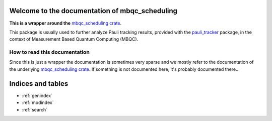 Welcome to the documentation of mbqc_scheduling
===============================================

**This is a wrapper around the** `mbqc_scheduling crate`_.

This package is usually used to further analyze Pauli tracking results, provided with the
`pauli_tracker`_ package, in the context of Measurement Based Quantum Computing (MBQC).

How to read this documentation
------------------------------

Since this is just a wrapper the documentation is sometimes very sparse and we mostly
refer to the documentation of the underlying `mbqc_scheduling crate`_. If something is not
documented here, it's probably documented there..


.. _mbqc_scheduling crate:
   https://github.com/taeruh/mbqc_scheduling/blob/main/mbqc_scheduling
.. _pauli_tracker:
   https://github.com/taeruh/pauli_tracker/tree/main/python_lib#readme

.. autosummary::
   :toctree: _autosummary
   :template: custom_module.rst
   :recursive:

   mbqc_scheduling

Indices and tables
==================

* :ref:`genindex`
* :ref:`modindex`
* :ref:`search`
